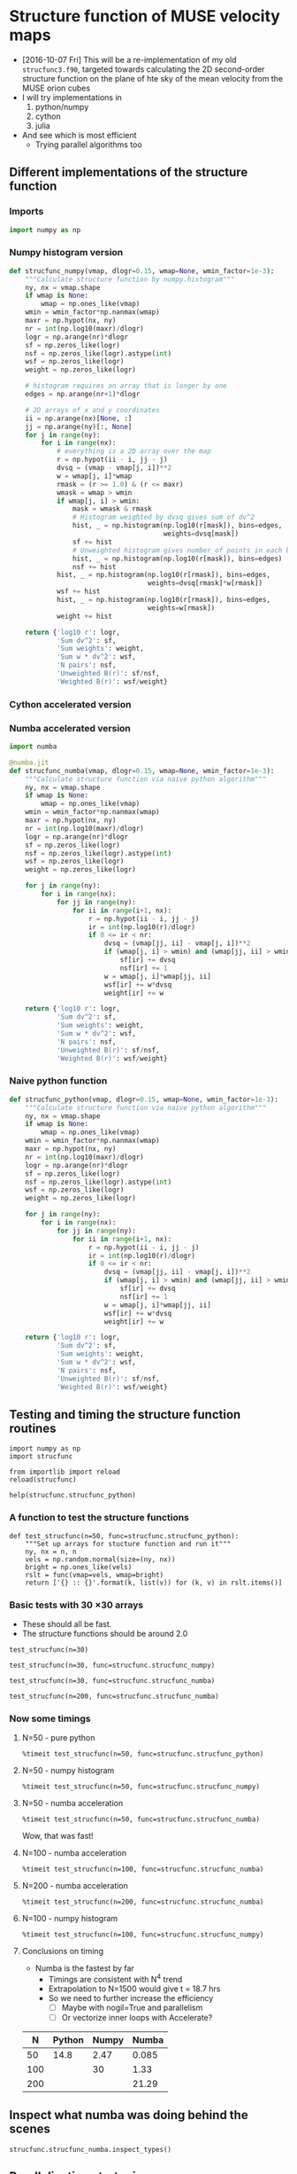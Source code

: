 * Structure function of MUSE velocity maps
+ [2016-10-07 Fri] This will be a re-implementation of my old =strucfunc3.f90=, targeted towards calculating the 2D second-order structure function on the plane of hte sky of the mean velocity from the MUSE orion cubes
+ I will try implementations in
  1. python/numpy
  2. cython
  3. julia
+ And see which is most efficient
  + Trying parallel algorithms too

** Different implementations of the structure function
:PROPERTIES:
:header-args: :tangle strucfunc.py
:END:

*** Imports 
#+BEGIN_SRC python
  import numpy as np
#+END_SRC


*** Numpy histogram version
#+BEGIN_SRC python
  def strucfunc_numpy(vmap, dlogr=0.15, wmap=None, wmin_factor=1e-3):
      """Calculate structure function by numpy.histogram"""
      ny, nx = vmap.shape
      if wmap is None:
          wmap = np.ones_like(vmap)
      wmin = wmin_factor*np.nanmax(wmap)
      maxr = np.hypot(nx, ny)
      nr = int(np.log10(maxr)/dlogr)
      logr = np.arange(nr)*dlogr
      sf = np.zeros_like(logr)
      nsf = np.zeros_like(logr).astype(int)
      wsf = np.zeros_like(logr)
      weight = np.zeros_like(logr)

      # histogram requires an array that is longer by one
      edges = np.arange(nr+1)*dlogr

      # 2D arrays of x and y coordinates
      ii = np.arange(nx)[None, :]
      jj = np.arange(ny)[:, None]
      for j in range(ny):
          for i in range(nx):
              # everything is a 2D array over the map
              r = np.hypot(ii - i, jj - j)
              dvsq = (vmap - vmap[j, i])**2
              w = wmap[j, i]*wmap
              rmask = (r >= 1.0) & (r <= maxr)
              wmask = wmap > wmin
              if wmap[j, i] > wmin:
                  mask = wmask & rmask
                  # Histogram weighted by dvsq gives sum of dv^2
                  hist, _ = np.histogram(np.log10(r[mask]), bins=edges,
                                         weights=dvsq[mask])
                  sf += hist
                  # Unweighted histogram gives number of points in each bin
                  hist, _ = np.histogram(np.log10(r[mask]), bins=edges)
                  nsf += hist
              hist, _ = np.histogram(np.log10(r[rmask]), bins=edges,
                                     weights=dvsq[rmask]*w[rmask])
              wsf += hist
              hist, _ = np.histogram(np.log10(r[rmask]), bins=edges,
                                     weights=w[rmask])
              weight += hist
                  
      return {'log10 r': logr,
              'Sum dv^2': sf,
              'Sum weights': weight,
              'Sum w * dv^2': wsf,
              'N pairs': nsf,
              'Unweighted B(r)': sf/nsf,
              'Weighted B(r)': wsf/weight}
#+END_SRC
*** Cython accelerated version

*** Numba accelerated version
#+BEGIN_SRC python
  import numba

  @numba.jit
  def strucfunc_numba(vmap, dlogr=0.15, wmap=None, wmin_factor=1e-3):
      """Calculate structure function via naive python algorithm"""
      ny, nx = vmap.shape
      if wmap is None:
          wmap = np.ones_like(vmap)
      wmin = wmin_factor*np.nanmax(wmap)
      maxr = np.hypot(nx, ny)
      nr = int(np.log10(maxr)/dlogr)
      logr = np.arange(nr)*dlogr
      sf = np.zeros_like(logr)
      nsf = np.zeros_like(logr).astype(int)
      wsf = np.zeros_like(logr)
      weight = np.zeros_like(logr)

      for j in range(ny):
          for i in range(nx):
              for jj in range(ny):
                  for ii in range(i+1, nx):
                      r = np.hypot(ii - i, jj - j)
                      ir = int(np.log10(r)/dlogr)
                      if 0 <= ir < nr:
                          dvsq = (vmap[jj, ii] - vmap[j, i])**2
                          if (wmap[j, i] > wmin) and (wmap[jj, ii] > wmin):
                              sf[ir] += dvsq
                              nsf[ir] += 1
                          w = wmap[j, i]*wmap[jj, ii]
                          wsf[ir] += w*dvsq
                          weight[ir] += w
                  
      return {'log10 r': logr,
              'Sum dv^2': sf,
              'Sum weights': weight,
              'Sum w * dv^2': wsf,
              'N pairs': nsf,
              'Unweighted B(r)': sf/nsf,
              'Weighted B(r)': wsf/weight}

#+END_SRC
*** Naive python function

#+BEGIN_SRC python
  def strucfunc_python(vmap, dlogr=0.15, wmap=None, wmin_factor=1e-3):
      """Calculate structure function via naive python algorithm"""
      ny, nx = vmap.shape
      if wmap is None:
          wmap = np.ones_like(vmap)
      wmin = wmin_factor*np.nanmax(wmap)
      maxr = np.hypot(nx, ny)
      nr = int(np.log10(maxr)/dlogr)
      logr = np.arange(nr)*dlogr
      sf = np.zeros_like(logr)
      nsf = np.zeros_like(logr).astype(int)
      wsf = np.zeros_like(logr)
      weight = np.zeros_like(logr)

      for j in range(ny):
          for i in range(nx):
              for jj in range(ny):
                  for ii in range(i+1, nx):
                      r = np.hypot(ii - i, jj - j)
                      ir = int(np.log10(r)/dlogr)
                      if 0 <= ir < nr:
                          dvsq = (vmap[jj, ii] - vmap[j, i])**2
                          if (wmap[j, i] > wmin) and (wmap[jj, ii] > wmin):
                              sf[ir] += dvsq
                              nsf[ir] += 1
                          w = wmap[j, i]*wmap[jj, ii]
                          wsf[ir] += w*dvsq
                          weight[ir] += w
                  
      return {'log10 r': logr,
              'Sum dv^2': sf,
              'Sum weights': weight,
              'Sum w * dv^2': wsf,
              'N pairs': nsf,
              'Unweighted B(r)': sf/nsf,
              'Weighted B(r)': wsf/weight}
#+END_SRC


** Testing and timing the structure function routines
:PROPERTIES:
:header-args:ipython: :session ipysf :exports both 
:END:

#+BEGIN_SRC ipython
  import numpy as np
  import strucfunc
#+END_SRC

#+BEGIN_SRC ipython
from importlib import reload
reload(strucfunc)
#+END_SRC

#+RESULTS:
: <module 'strucfunc' from '/Users/will/Dropbox/muse-strucfunc/strucfunc.py'>

#+BEGIN_SRC ipython :results output
help(strucfunc.strucfunc_python)
#+END_SRC
#+RESULTS:
: Help on function strucfunc_python in module strucfunc:
: 
: strucfunc_python(vmap, dlogr=0.15, wmap=None, wmin_factor=0.001)
:     Calculate structure function via naive python algorithm
: 


*** A function to test the structure functions
#+BEGIN_SRC ipython :results silent
  def test_strucfunc(n=50, func=strucfunc.strucfunc_python):
      """Set up arrays for stucture function and run it"""
      ny, nx = n, n
      vels = np.random.normal(size=(ny, nx))
      bright = np.ones_like(vels)
      rslt = func(vmap=vels, wmap=bright)
      return ['{} :: {}'.format(k, list(v)) for (k, v) in rslt.items()]
#+END_SRC


*** Basic tests with 30 \times 30 arrays
+ These should all be fast.
+ The structure functions should be around 2.0

#+BEGIN_SRC ipython :results list
  test_strucfunc(n=30)
#+END_SRC

#+RESULTS:
- Sum weights :: [870.0, 1682.0, 4088.0, 8534.0, 17424.0, 30000.0, 56074.0, 83308.0, 108730.0, 75258.0]
- N pairs :: [870, 1682, 4088, 8534, 17424, 30000, 56074, 83308, 108730, 75258]
- Sum dv^2 :: [1828.5095097223916, 3559.2531802986391, 8389.3460201967555, 17722.109085489486, 35525.990157321634, 62511.829321928126, 116247.03538733888, 169955.0423441093, 220938.51712430117, 144693.77489312604]
- log10 r :: [0.0, 0.14999999999999999, 0.29999999999999999, 0.44999999999999996, 0.59999999999999998, 0.75, 0.89999999999999991, 1.05, 1.2, 1.3499999999999999]
- Weighted B(r) :: [2.1017350686464273, 2.1160839359682755, 2.0521883611048817, 2.0766474203760823, 2.0389112808380183, 2.0837276440642709, 2.0731004634472106, 2.0400806926598802, 2.0319922479932049, 1.9226364624774248]
- Sum w * dv^2 :: [1828.5095097223916, 3559.2531802986391, 8389.3460201967555, 17722.109085489486, 35525.990157321634, 62511.829321928126, 116247.03538733888, 169955.0423441093, 220938.51712430117, 144693.77489312604]
- Unweighted B(r) :: [2.1017350686464273, 2.1160839359682755, 2.0521883611048817, 2.0766474203760823, 2.0389112808380183, 2.0837276440642709, 2.0731004634472106, 2.0400806926598802, 2.0319922479932049, 1.9226364624774248]


#+BEGIN_SRC ipython :results list
  test_strucfunc(n=30, func=strucfunc.strucfunc_numpy)
#+END_SRC

#+RESULTS:
- Sum weights :: [3480.0, 3364.0, 9856.0, 18688.0, 37908.0, 62820.0, 117068.0, 170576.0, 222080.0, 152580.0]
- N pairs :: [3480, 3364, 9856, 18688, 37908, 62820, 117068, 170576, 222080, 152580]
- Sum dv^2 :: [6522.972382698279, 6332.2367994391516, 18359.872797709158, 35178.274026194413, 70879.648445700484, 119403.97768124907, 223427.11999463933, 329088.41820076539, 413789.71299227088, 280830.15073134273]
- log10 r :: [0.0, 0.14999999999999999, 0.29999999999999999, 0.44999999999999996, 0.59999999999999998, 0.75, 0.89999999999999991, 1.05, 1.2, 1.3499999999999999]
- Weighted B(r) :: [1.8744173513500801, 1.8823533886561092, 1.8628117692480883, 1.8823990810249578, 1.8697807440566763, 1.9007318955945411, 1.9085242764430872, 1.9292773790027049, 1.8632461860242746, 1.8405436540263647]
- Sum w * dv^2 :: [6522.972382698279, 6332.2367994391516, 18359.872797709158, 35178.274026194413, 70879.648445700484, 119403.97768124907, 223427.11999463933, 329088.41820076539, 413789.71299227088, 280830.15073134273]
- Unweighted B(r) :: [1.8744173513500801, 1.8823533886561092, 1.8628117692480883, 1.8823990810249578, 1.8697807440566763, 1.9007318955945411, 1.9085242764430872, 1.9292773790027049, 1.8632461860242746, 1.8405436540263647]


#+BEGIN_SRC ipython :results list
  test_strucfunc(n=30, func=strucfunc.strucfunc_numba)
#+END_SRC

#+RESULTS:
- Sum weights :: [870.0, 1682.0, 4088.0, 8534.0, 17424.0, 30000.0, 56074.0, 83308.0, 108730.0, 75258.0]
- N pairs :: [870, 1682, 4088, 8534, 17424, 30000, 56074, 83308, 108730, 75258]
- Sum dv^2 :: [1847.2837863026311, 3364.3268177113955, 8437.1963333771509, 17488.879340525866, 36193.178707878666, 61894.854626897963, 115356.45719696926, 172336.56452902881, 220812.93073102186, 146937.95646397653]
- log10 r :: [0.0, 0.14999999999999999, 0.29999999999999999, 0.44999999999999996, 0.59999999999999998, 0.75, 0.89999999999999991, 1.05, 1.2, 1.3499999999999999]
- Weighted B(r) :: [2.123314696899576, 2.0001943030388798, 2.0638934279298313, 2.0493179447534411, 2.0772026347496939, 2.0631618208965987, 2.0572182686622904, 2.068667649313737, 2.0308372181644612, 1.9524563031701152]
- Sum w * dv^2 :: [1847.2837863026311, 3364.3268177113955, 8437.1963333771509, 17488.879340525866, 36193.178707878666, 61894.854626897963, 115356.45719696926, 172336.56452902881, 220812.93073102186, 146937.95646397653]
- Unweighted B(r) :: [2.123314696899576, 2.0001943030388798, 2.0638934279298313, 2.0493179447534411, 2.0772026347496939, 2.0631618208965987, 2.0572182686622904, 2.068667649313737, 2.0308372181644612, 1.9524563031701152]


#+BEGIN_SRC ipython :results list
  test_strucfunc(n=200, func=strucfunc.strucfunc_numba)
#+END_SRC

#+RESULTS:
- Sum weights :: [39800.0, 79202.0, 197208.0, 430644.0, 931174.0, 1759750.0, 3756974.0, 7014208.0, 13618460.0, 25526822.0, 47669822.0, 84088020.0, 138263880.0, 199521906.0, 210520624.0, 62229760.0]
- N pairs :: [39800, 79202, 197208, 430644, 931174, 1759750, 3756974, 7014208, 13618460, 25526822, 47669822, 84088020, 138263880, 199521906, 210520624, 62229760]
- Sum dv^2 :: [79528.907946145919, 161123.92313008237, 398093.31059542822, 868024.86421163136, 1882366.0656988928, 3556077.5329574114, 7584163.2405801686, 14158891.448045129, 27486743.562336277, 51575146.84693604, 96389502.05759567, 170107571.94206303, 279861760.88147771, 403227000.98669356, 423336073.97693521, 124199338.09902725]
- log10 r :: [0.0, 0.14999999999999999, 0.29999999999999999, 0.44999999999999996, 0.59999999999999998, 0.75, 0.89999999999999991, 1.05, 1.2, 1.3499999999999999, 1.5, 1.6499999999999999, 1.7999999999999998, 1.95, 2.1000000000000001, 2.25]
- Weighted B(r) :: [1.9982137674911036, 2.034341596551632, 2.018646863187235, 2.0156436969088882, 2.021497663915544, 2.0207856416862686, 2.0186893070274556, 2.0186015938000597, 2.0183444796501422, 2.0204296032986808, 2.022023536349594, 2.0229703582277598, 2.0241133178200821, 2.0209660636797122, 2.0109007181022567, 1.9958190116598111]
- Sum w * dv^2 :: [79528.907946145919, 161123.92313008237, 398093.31059542822, 868024.86421163136, 1882366.0656988928, 3556077.5329574114, 7584163.2405801686, 14158891.448045129, 27486743.562336277, 51575146.84693604, 96389502.05759567, 170107571.94206303, 279861760.88147771, 403227000.98669356, 423336073.97693521, 124199338.09902725]
- Unweighted B(r) :: [1.9982137674911036, 2.034341596551632, 2.018646863187235, 2.0156436969088882, 2.021497663915544, 2.0207856416862686, 2.0186893070274556, 2.0186015938000597, 2.0183444796501422, 2.0204296032986808, 2.022023536349594, 2.0229703582277598, 2.0241133178200821, 2.0209660636797122, 2.0109007181022567, 1.9958190116598111]

*** Now some timings

**** N=50 - pure python
#+BEGIN_SRC ipython :results output verbatim
%timeit test_strucfunc(n=50, func=strucfunc.strucfunc_python)
#+END_SRC

#+RESULTS:
: 1 loop, best of 3: 14.8 s per loop

**** N=50 - numpy histogram
#+BEGIN_SRC ipython :results output verbatim
%timeit test_strucfunc(n=50, func=strucfunc.strucfunc_numpy)
#+END_SRC

#+RESULTS:
: 1 loop, best of 3: 2.47 s per loop

**** N=50 - numba acceleration
#+BEGIN_SRC ipython :results output verbatim
%timeit test_strucfunc(n=50, func=strucfunc.strucfunc_numba)
#+END_SRC

#+RESULTS:
: 10 loops, best of 3: 85 ms per loop

Wow, that was fast!


**** N=100 - numba acceleration
#+BEGIN_SRC ipython :results output verbatim
%timeit test_strucfunc(n=100, func=strucfunc.strucfunc_numba)
#+END_SRC

#+RESULTS:
: 1 loop, best of 3: 1.33 s per loop

**** N=200 - numba acceleration
#+BEGIN_SRC ipython :results output verbatim
%timeit test_strucfunc(n=200, func=strucfunc.strucfunc_numba)
#+END_SRC

#+RESULTS:
: 1 loop, best of 3: 21.9 s per loop

**** N=100 - numpy histogram
#+BEGIN_SRC ipython :results output verbatim
%timeit test_strucfunc(n=100, func=strucfunc.strucfunc_numpy)
#+END_SRC

#+RESULTS:
: 1 loop, best of 3: 30 s per loop

**** Conclusions on timing
+ Numba is the fastest by far
  + Timings are consistent with N^4 trend
  + Extrapolation to N=1500 would give t = 18.7 hrs
  + So we need to further increase the efficiency
    + [ ] Maybe with nogil=True and parallelism
    + [ ] Or vectorize inner loops with Accelerate?

|   N | Python | Numpy | Numba |
|-----+--------+-------+-------|
|  50 |   14.8 |  2.47 | 0.085 |
| 100 |        |    30 |  1.33 |
| 200 |        |       | 21.29 |

** Inspect what numba was doing behind the scenes
#+BEGIN_SRC ipython :results output verbatim
strucfunc.strucfunc_numba.inspect_types()
#+END_SRC

#+RESULTS:
#+begin_example
strucfunc_numba (array(float64, 2d, C), omitted(default=0.15), array(float64, 2d, C), omitted(default=0.001))
--------------------------------------------------------------------------------
# File: /Users/will/Dropbox/muse-strucfunc/strucfunc.py
# --- LINE 57 --- 

@numba.jit

# --- LINE 58 --- 

def strucfunc_numba(vmap, dlogr=0.15, wmap=None, wmin_factor=1e-3):

    # --- LINE 59 --- 

    """Calculate structure function via naive python algorithm"""

    # --- LINE 60 --- 
    # label 0
    #   vmap = arg(0, name=vmap)  :: pyobject
    #   dlogr = arg(1, name=dlogr)  :: pyobject
    #   wmap = arg(2, name=wmap)  :: pyobject
    #   wmin_factor = arg(3, name=wmin_factor)  :: pyobject
    #   $0.2 = getattr(attr=shape, value=vmap)  :: pyobject
    #   $0.5 = exhaust_iter(count=2, value=$0.2)  :: pyobject
    #   del $0.2
    #   $0.3 = static_getitem(index_var=None, index=0, value=$0.5)  :: pyobject
    #   $0.4 = static_getitem(index_var=None, index=1, value=$0.5)  :: pyobject
    #   del $0.5
    #   ny = $0.3  :: pyobject
    #   del $0.3
    #   nx = $0.4  :: pyobject
    #   del $0.4
    #   del $const0.7

    ny, nx = vmap.shape

    # --- LINE 61 --- 
    #   $const0.7 = const(NoneType, None)  :: pyobject
    #   $0.8 = wmap is $const0.7  :: pyobject
    #   branch $0.8, 27, 42

    if wmap is None:

        # --- LINE 62 --- 
        # label 27
        #   del $0.8
        #   $27.1 = global(np: <module 'numpy' from '/Users/will/anaconda/lib/python3.5/site-packages/numpy/__init__.py'>)  :: pyobject
        #   $27.2 = getattr(attr=ones_like, value=$27.1)  :: pyobject
        #   del $27.1
        #   $27.4 = call $27.2(vmap)  :: pyobject
        #   del $27.2
        #   wmap = $27.4  :: pyobject
        #   del $27.4

        wmap = np.ones_like(vmap)

    # --- LINE 63 --- 
    #   jump 42
    # label 42
    #   del $0.8
    #   $42.2 = global(np: <module 'numpy' from '/Users/will/anaconda/lib/python3.5/site-packages/numpy/__init__.py'>)  :: pyobject
    #   $42.3 = getattr(attr=nanmax, value=$42.2)  :: pyobject
    #   del $42.2
    #   $42.5 = call $42.3(wmap)  :: pyobject
    #   del $42.3
    #   $42.6 = wmin_factor * $42.5  :: pyobject
    #   del wmin_factor
    #   del $42.5
    #   wmin = $42.6  :: pyobject
    #   del $42.6
    #   del $42.7
    #   del $42.8
    #   del $42.11
    #   del $42.13
    #   del maxr
    #   del $42.14
    #   del $42.16
    #   del $42.18
    #   del $42.12
    #   del $42.19
    #   del $42.20
    #   del $42.21
    #   del $42.23
    #   del $42.25
    #   del $42.26
    #   del $42.27
    #   del $42.29
    #   del $42.30
    #   del $42.31
    #   del $42.33
    #   del $42.35
    #   del $42.34
    #   del $42.36
    #   del $42.37
    #   del $42.38
    #   del $42.40
    #   del $42.41
    #   del $42.42
    #   del $42.44

    wmin = wmin_factor*np.nanmax(wmap)

    # --- LINE 64 --- 
    #   $42.7 = global(np: <module 'numpy' from '/Users/will/anaconda/lib/python3.5/site-packages/numpy/__init__.py'>)  :: pyobject
    #   $42.8 = getattr(attr=hypot, value=$42.7)  :: pyobject
    #   $42.11 = call $42.8(nx, ny)  :: pyobject
    #   maxr = $42.11  :: pyobject

    maxr = np.hypot(nx, ny)

    # --- LINE 65 --- 
    #   $42.12 = global(int: <class 'int'>)  :: pyobject
    #   $42.13 = global(np: <module 'numpy' from '/Users/will/anaconda/lib/python3.5/site-packages/numpy/__init__.py'>)  :: pyobject
    #   $42.14 = getattr(attr=log10, value=$42.13)  :: pyobject
    #   $42.16 = call $42.14(maxr)  :: pyobject
    #   $42.18 = $42.16 / dlogr  :: pyobject
    #   $42.19 = call $42.12($42.18)  :: pyobject
    #   nr = $42.19  :: pyobject

    nr = int(np.log10(maxr)/dlogr)

    # --- LINE 66 --- 
    #   $42.20 = global(np: <module 'numpy' from '/Users/will/anaconda/lib/python3.5/site-packages/numpy/__init__.py'>)  :: pyobject
    #   $42.21 = getattr(attr=arange, value=$42.20)  :: pyobject
    #   $42.23 = call $42.21(nr)  :: pyobject
    #   $42.25 = $42.23 * dlogr  :: pyobject
    #   logr = $42.25  :: pyobject

    logr = np.arange(nr)*dlogr

    # --- LINE 67 --- 
    #   $42.26 = global(np: <module 'numpy' from '/Users/will/anaconda/lib/python3.5/site-packages/numpy/__init__.py'>)  :: pyobject
    #   $42.27 = getattr(attr=zeros_like, value=$42.26)  :: pyobject
    #   $42.29 = call $42.27(logr)  :: pyobject
    #   sf = $42.29  :: pyobject

    sf = np.zeros_like(logr)

    # --- LINE 68 --- 
    #   $42.30 = global(np: <module 'numpy' from '/Users/will/anaconda/lib/python3.5/site-packages/numpy/__init__.py'>)  :: pyobject
    #   $42.31 = getattr(attr=zeros_like, value=$42.30)  :: pyobject
    #   $42.33 = call $42.31(logr)  :: pyobject
    #   $42.34 = getattr(attr=astype, value=$42.33)  :: pyobject
    #   $42.35 = global(int: <class 'int'>)  :: pyobject
    #   $42.36 = call $42.34($42.35)  :: pyobject
    #   nsf = $42.36  :: pyobject

    nsf = np.zeros_like(logr).astype(int)

    # --- LINE 69 --- 
    #   $42.37 = global(np: <module 'numpy' from '/Users/will/anaconda/lib/python3.5/site-packages/numpy/__init__.py'>)  :: pyobject
    #   $42.38 = getattr(attr=zeros_like, value=$42.37)  :: pyobject
    #   $42.40 = call $42.38(logr)  :: pyobject
    #   wsf = $42.40  :: pyobject

    wsf = np.zeros_like(logr)

    # --- LINE 70 --- 
    #   $42.41 = global(np: <module 'numpy' from '/Users/will/anaconda/lib/python3.5/site-packages/numpy/__init__.py'>)  :: pyobject
    #   $42.42 = getattr(attr=zeros_like, value=$42.41)  :: pyobject
    #   $42.44 = call $42.42(logr)  :: pyobject
    #   weight = $42.44  :: pyobject

    weight = np.zeros_like(logr)

# --- LINE 71 --- 



    # --- LINE 72 --- 
    #   jump 192
    # label 192
    #   jump 195
    # label 195
    #   $233 = const(LiftedLoop, LiftedLoop(<function strucfunc_numba at 0x1053879d8>))  :: XXX Lifted Loop XXX
    #   $234 = call $233(dlogr, logr, nr, nsf, nx, ny, sf, vmap, weight, wmap, wmin, wsf)  :: XXX Lifted Loop XXX
    #   del wmin
    #   del wmap
    #   del vmap
    #   del ny
    #   del nx
    #   del nr
    #   del dlogr
    #   del $233
    #   logr = static_getitem(index_var=None, index=0, value=$234)  :: pyobject
    #   nsf = static_getitem(index_var=None, index=1, value=$234)  :: pyobject
    #   sf = static_getitem(index_var=None, index=2, value=$234)  :: pyobject
    #   weight = static_getitem(index_var=None, index=3, value=$234)  :: pyobject
    #   wsf = static_getitem(index_var=None, index=4, value=$234)  :: pyobject
    #   del $234
    #   jump 538

    for j in range(ny):

        # --- LINE 73 --- 

        for i in range(nx):

            # --- LINE 74 --- 

            for jj in range(ny):

                # --- LINE 75 --- 

                for ii in range(i+1, nx):

                    # --- LINE 76 --- 

                    r = np.hypot(ii - i, jj - j)

                    # --- LINE 77 --- 

                    ir = int(np.log10(r)/dlogr)

                    # --- LINE 78 --- 

                    if 0 <= ir < nr:

                        # --- LINE 79 --- 

                        dvsq = (vmap[jj, ii] - vmap[j, i])**2

                        # --- LINE 80 --- 

                        if (wmap[j, i] > wmin) and (wmap[jj, ii] > wmin):

                            # --- LINE 81 --- 

                            sf[ir] += dvsq

                            # --- LINE 82 --- 

                            nsf[ir] += 1

                        # --- LINE 83 --- 

                        w = wmap[j, i]*wmap[jj, ii]

                        # --- LINE 84 --- 

                        wsf[ir] += w*dvsq

                        # --- LINE 85 --- 

                        weight[ir] += w

# --- LINE 86 --- 



    # --- LINE 87 --- 
    # label 538
    #   $const538.1 = const(str, log10 r)  :: pyobject
    #   del wsf
    #   del weight
    #   del sf
    #   del nsf
    #   del logr
    #   del $const538.9
    #   del $const538.7
    #   del $const538.5
    #   del $const538.3
    #   del $const538.15
    #   del $const538.11
    #   del $const538.1
    #   del $538.18
    #   del $538.14
    #   del $538.19

    return {'log10 r': logr,

            # --- LINE 88 --- 
            #   $const538.3 = const(str, Sum dv^2)  :: pyobject

            'Sum dv^2': sf,

            # --- LINE 89 --- 
            #   $const538.5 = const(str, Sum weights)  :: pyobject

            'Sum weights': weight,

            # --- LINE 90 --- 
            #   $const538.7 = const(str, Sum w * dv^2)  :: pyobject

            'Sum w * dv^2': wsf,

            # --- LINE 91 --- 
            #   $const538.9 = const(str, N pairs)  :: pyobject

            'N pairs': nsf,

            # --- LINE 92 --- 
            #   $const538.11 = const(str, Unweighted B(r))  :: pyobject
            #   $538.14 = sf / nsf  :: pyobject

            'Unweighted B(r)': sf/nsf,

            # --- LINE 93 --- 
            #   $const538.15 = const(str, Weighted B(r))  :: pyobject
            #   $538.18 = wsf / weight  :: pyobject
            #   $538.19 = build_map(size=7, items=[(Var($const538.1, /Users/will/Dropbox/muse-strucfunc/strucfunc.py (87)), Var(logr, /Users/will/Dropbox/muse-strucfunc/strucfunc.py (66))), (Var($const538.3, /Users/will/Dropbox/muse-strucfunc/strucfunc.py (88)), Var(sf, /Users/will/Dropbox/muse-strucfunc/strucfunc.py (67))), (Var($const538.5, /Users/will/Dropbox/muse-strucfunc/strucfunc.py (89)), Var(weight, /Users/will/Dropbox/muse-strucfunc/strucfunc.py (70))), (Var($const538.7, /Users/will/Dropbox/muse-strucfunc/strucfunc.py (90)), Var(wsf, /Users/will/Dropbox/muse-strucfunc/strucfunc.py (69))), (Var($const538.9, /Users/will/Dropbox/muse-strucfunc/strucfunc.py (91)), Var(nsf, /Users/will/Dropbox/muse-strucfunc/strucfunc.py (68))), (Var($const538.11, /Users/will/Dropbox/muse-strucfunc/strucfunc.py (92)), Var($538.14, /Users/will/Dropbox/muse-strucfunc/strucfunc.py (92))), (Var($const538.15, /Users/will/Dropbox/muse-strucfunc/strucfunc.py (93)), Var($538.18, /Users/will/Dropbox/muse-strucfunc/strucfunc.py (93)))])  :: pyobject
            #   $538.20 = cast(value=$538.19)  :: pyobject
            #   return $538.20

            'Weighted B(r)': wsf/weight}

# The function contains lifted loops
# Loop at line 72
# Has 1 overloads
# File: /Users/will/Dropbox/muse-strucfunc/strucfunc.py
# --- LINE 57 --- 

@numba.jit

# --- LINE 58 --- 

def strucfunc_numba(vmap, dlogr=0.15, wmap=None, wmin_factor=1e-3):

    # --- LINE 59 --- 

    """Calculate structure function via naive python algorithm"""

    # --- LINE 60 --- 

    ny, nx = vmap.shape

    # --- LINE 61 --- 

    if wmap is None:

        # --- LINE 62 --- 

        wmap = np.ones_like(vmap)

    # --- LINE 63 --- 

    wmin = wmin_factor*np.nanmax(wmap)

    # --- LINE 64 --- 

    maxr = np.hypot(nx, ny)

    # --- LINE 65 --- 

    nr = int(np.log10(maxr)/dlogr)

    # --- LINE 66 --- 

    logr = np.arange(nr)*dlogr

    # --- LINE 67 --- 

    sf = np.zeros_like(logr)

    # --- LINE 68 --- 

    nsf = np.zeros_like(logr).astype(int)

    # --- LINE 69 --- 

    wsf = np.zeros_like(logr)

    # --- LINE 70 --- 

    weight = np.zeros_like(logr)

# --- LINE 71 --- 



    # --- LINE 72 --- 
    # label 194
    #   dlogr = arg(0, name=dlogr)  :: float64
    #   logr = arg(1, name=logr)  :: array(float64, 1d, C)
    #   nr = arg(2, name=nr)  :: int64
    #   nsf = arg(3, name=nsf)  :: array(int64, 1d, C)
    #   nx = arg(4, name=nx)  :: int64
    #   ny = arg(5, name=ny)  :: int64
    #   sf = arg(6, name=sf)  :: array(float64, 1d, C)
    #   vmap = arg(7, name=vmap)  :: array(float64, 2d, C)
    #   weight = arg(8, name=weight)  :: array(float64, 1d, C)
    #   wmap = arg(9, name=wmap)  :: array(float64, 2d, C)
    #   wmin = arg(10, name=wmin)  :: float64
    #   wsf = arg(11, name=wsf)  :: array(float64, 1d, C)
    #   jump 195
    # label 195
    #   $195.1 = global(range: <class 'range'>)  :: Function(<class 'range'>)
    #   $195.3 = call $195.1(ny)  :: (int64,) -> range_state_int64
    #   del $195.1
    #   $195.4 = getiter(value=$195.3)  :: range_iter_int64
    #   del $195.3
    #   $phi205.1 = $195.4  :: range_iter_int64
    #   del $195.4
    #   jump 205
    # label 205
    #   $205.2 = iternext(value=$phi205.1)  :: pair<int64, bool>
    #   $205.3 = pair_first(value=$205.2)  :: int64
    #   $205.4 = pair_second(value=$205.2)  :: bool
    #   del $205.2
    #   $phi208.1 = $205.3  :: int64
    #   del $205.3
    #   branch $205.4, 208, 537
    # label 208
    #   del $205.4
    #   j = $phi208.1  :: int64
    #   del $phi208.1
    # label 538
    #   $232 = build_tuple(items=[Var(logr, /Users/will/Dropbox/muse-strucfunc/strucfunc.py (66)), Var(nsf, /Users/will/Dropbox/muse-strucfunc/strucfunc.py (68)), Var(sf, /Users/will/Dropbox/muse-strucfunc/strucfunc.py (67)), Var(weight, /Users/will/Dropbox/muse-strucfunc/strucfunc.py (70)), Var(wsf, /Users/will/Dropbox/muse-strucfunc/strucfunc.py (69))])  :: (array(float64, 1d, C), array(int64, 1d, C), array(float64, 1d, C), array(float64, 1d, C), array(float64, 1d, C))
    #   del wsf
    #   del weight
    #   del sf
    #   del nsf
    #   del logr
    #   return $232

    for j in range(ny):

        # --- LINE 73 --- 
        #   jump 211
        # label 211
        #   jump 214
        # label 214
        #   $214.1 = global(range: <class 'range'>)  :: Function(<class 'range'>)
        #   $214.3 = call $214.1(nx)  :: (int64,) -> range_state_int64
        #   del $214.1
        #   $214.4 = getiter(value=$214.3)  :: range_iter_int64
        #   del $214.3
        #   $phi224.1 = $214.4  :: range_iter_int64
        #   del $214.4
        #   jump 224
        # label 224
        #   $224.2 = iternext(value=$phi224.1)  :: pair<int64, bool>
        #   $224.3 = pair_first(value=$224.2)  :: int64
        #   $224.4 = pair_second(value=$224.2)  :: bool
        #   del $224.2
        #   $phi227.1 = $224.3  :: int64
        #   del $224.3
        #   branch $224.4, 227, 533
        # label 227
        #   del $224.4
        #   i = $phi227.1  :: int64
        #   del $phi227.1

        for i in range(nx):

            # --- LINE 74 --- 
            #   jump 230
            # label 230
            #   jump 233
            # label 233
            #   $233.1 = global(range: <class 'range'>)  :: Function(<class 'range'>)
            #   $233.3 = call $233.1(ny)  :: (int64,) -> range_state_int64
            #   del $233.1
            #   $233.4 = getiter(value=$233.3)  :: range_iter_int64
            #   del $233.3
            #   $phi243.1 = $233.4  :: range_iter_int64
            #   del $233.4
            #   jump 243
            # label 243
            #   $243.2 = iternext(value=$phi243.1)  :: pair<int64, bool>
            #   $243.3 = pair_first(value=$243.2)  :: int64
            #   $243.4 = pair_second(value=$243.2)  :: bool
            #   del $243.2
            #   $phi246.1 = $243.3  :: int64
            #   del $243.3
            #   branch $243.4, 246, 529
            # label 246
            #   del $243.4
            #   jj = $phi246.1  :: int64
            #   del $phi246.1

            for jj in range(ny):

                # --- LINE 75 --- 
                #   jump 249
                # label 249
                #   jump 252
                # label 252
                #   $252.1 = global(range: <class 'range'>)  :: Function(<class 'range'>)
                #   $const252.3 = const(int, 1)  :: int64
                #   $252.4 = i + $const252.3  :: int64
                #   del $const252.3
                #   $252.6 = call $252.1($252.4, nx)  :: (int64, int64) -> range_state_int64
                #   del $252.4
                #   del $252.1
                #   $252.7 = getiter(value=$252.6)  :: range_iter_int64
                #   del $252.6
                #   $phi269.1 = $252.7  :: range_iter_int64
                #   del $252.7
                #   jump 269
                # label 269
                #   del ir
                #   del ii
                #   del $phi351.1
                #   $269.2 = iternext(value=$phi269.1)  :: pair<int64, bool>
                #   $269.3 = pair_first(value=$269.2)  :: int64
                #   $269.4 = pair_second(value=$269.2)  :: bool
                #   del $269.2
                #   $phi272.1 = $269.3  :: int64
                #   del $269.3
                #   branch $269.4, 272, 525
                # label 272
                #   del $269.4
                #   ii = $phi272.1  :: int64
                #   del $phi272.1
                #   del $272.2
                #   del $272.9
                #   del $272.6
                #   del $272.3
                #   del $272.10
                #   del $272.12
                #   del r
                #   del $272.13
                #   del $272.15
                #   del $272.17
                #   del $272.11
                #   del $272.18
                #   del $const272.19
                #   del $phi349.2

                for ii in range(i+1, nx):

                    # --- LINE 76 --- 
                    #   $272.2 = global(np: <module 'numpy' from '/Users/will/anaconda/lib/python3.5/site-packages/numpy/__init__.py'>)  :: Module(<module 'numpy' from '/Users/will/anaconda/lib/python3.5/site-packages/numpy/__init__.py'>)
                    #   $272.3 = getattr(attr=hypot, value=$272.2)  :: Function(<ufunc 'hypot'>)
                    #   $272.6 = ii - i  :: int64
                    #   $272.9 = jj - j  :: int64
                    #   $272.10 = call $272.3($272.6, $272.9)  :: (int64, int64) -> float64
                    #   r = $272.10  :: float64

                    r = np.hypot(ii - i, jj - j)

                    # --- LINE 77 --- 
                    #   $272.11 = global(int: <class 'int'>)  :: Function(<class 'int'>)
                    #   $272.12 = global(np: <module 'numpy' from '/Users/will/anaconda/lib/python3.5/site-packages/numpy/__init__.py'>)  :: Module(<module 'numpy' from '/Users/will/anaconda/lib/python3.5/site-packages/numpy/__init__.py'>)
                    #   $272.13 = getattr(attr=log10, value=$272.12)  :: Function(<ufunc 'log10'>)
                    #   $272.15 = call $272.13(r)  :: (float64,) -> float64
                    #   $272.17 = $272.15 / dlogr  :: float64
                    #   $272.18 = call $272.11($272.17)  :: (float64,) -> int64
                    #   ir = $272.18  :: int64

                    ir = int(np.log10(r)/dlogr)

                    # --- LINE 78 --- 
                    #   $const272.19 = const(int, 0)  :: int64
                    #   $272.22 = $const272.19 <= ir  :: bool
                    #   $phi349.2 = ir  :: int64
                    #   $phi349.1 = $272.22  :: bool
                    #   $phi340.2 = ir  :: int64
                    #   branch $272.22, 340, 349
                    # label 340
                    #   del $phi349.1
                    #   del $272.22
                    #   $340.3 = $phi340.2 < nr  :: bool
                    #   del $phi340.2
                    #   $phi351.1 = $340.3  :: bool
                    #   del $340.3
                    #   jump 351
                    # label 349
                    #   del $phi340.2
                    #   del $272.22
                    #   $phi351.1 = $phi349.1  :: bool
                    #   del $phi349.1
                    #   jump 351
                    # label 351
                    #   branch $phi351.1, 354, 269

                    if 0 <= ir < nr:

                        # --- LINE 79 --- 
                        # label 354
                        #   del $phi351.1
                        #   $354.4 = build_tuple(items=[Var(jj, /Users/will/Dropbox/muse-strucfunc/strucfunc.py (74)), Var(ii, /Users/will/Dropbox/muse-strucfunc/strucfunc.py (75))])  :: (int64 x 2)
                        #   $354.5 = getitem(index=$354.4, value=vmap)  :: float64
                        #   del $354.4
                        #   $354.9 = build_tuple(items=[Var(j, /Users/will/Dropbox/muse-strucfunc/strucfunc.py (72)), Var(i, /Users/will/Dropbox/muse-strucfunc/strucfunc.py (73))])  :: (int64 x 2)
                        #   $354.10 = getitem(index=$354.9, value=vmap)  :: float64
                        #   del $354.9
                        #   $354.11 = $354.5 - $354.10  :: float64
                        #   del $354.5
                        #   del $354.10
                        #   $const354.12 = const(int, 2)  :: int64
                        #   $354.13 = $354.11 ** $const354.12  :: float64
                        #   del $const354.12
                        #   del $354.11
                        #   dvsq = $354.13  :: float64
                        #   del $354.13
                        #   del $354.17
                        #   del $354.18

                        dvsq = (vmap[jj, ii] - vmap[j, i])**2

                        # --- LINE 80 --- 
                        #   $354.17 = build_tuple(items=[Var(j, /Users/will/Dropbox/muse-strucfunc/strucfunc.py (72)), Var(i, /Users/will/Dropbox/muse-strucfunc/strucfunc.py (73))])  :: (int64 x 2)
                        #   $354.18 = getitem(index=$354.17, value=wmap)  :: float64
                        #   $354.20 = $354.18 > wmin  :: bool
                        #   branch $354.20, 410, 460
                        # label 410
                        #   del $354.20
                        #   $410.4 = build_tuple(items=[Var(jj, /Users/will/Dropbox/muse-strucfunc/strucfunc.py (74)), Var(ii, /Users/will/Dropbox/muse-strucfunc/strucfunc.py (75))])  :: (int64 x 2)
                        #   $410.5 = getitem(index=$410.4, value=wmap)  :: float64
                        #   del $410.4
                        #   $410.7 = $410.5 > wmin  :: bool
                        #   del $410.5
                        #   branch $410.7, 432, 460

                        if (wmap[j, i] > wmin) and (wmap[jj, ii] > wmin):

                            # --- LINE 81 --- 
                            # label 432
                            #   del $410.7
                            #   $432.5 = getitem(index=ir, value=sf)  :: float64
                            #   $432.7 = inplace_binop(fn=+=, static_lhs=<object object at 0x10072e2e0>, immutable_fn=+, static_rhs=<object object at 0x10072e2e0>, lhs=$432.5, rhs=dvsq)  :: float64
                            #   del $432.5
                            #   sf[ir] = $432.7  :: (array(float64, 1d, C), int64, float64) -> none
                            #   del $432.7
                            #   del $const432.13
                            #   del $432.12
                            #   del $432.14

                            sf[ir] += dvsq

                            # --- LINE 82 --- 
                            #   $432.12 = getitem(index=ir, value=nsf)  :: int64
                            #   $const432.13 = const(int, 1)  :: int64
                            #   $432.14 = inplace_binop(fn=+=, static_lhs=<object object at 0x10072e2e0>, immutable_fn=+, static_rhs=<object object at 0x10072e2e0>, lhs=$432.12, rhs=$const432.13)  :: int64
                            #   nsf[ir] = $432.14  :: (array(int64, 1d, C), int64, int64) -> none

                            nsf[ir] += 1

                        # --- LINE 83 --- 
                        #   jump 460
                        # label 460
                        #   del $410.7
                        #   del $354.20
                        #   $460.4 = build_tuple(items=[Var(j, /Users/will/Dropbox/muse-strucfunc/strucfunc.py (72)), Var(i, /Users/will/Dropbox/muse-strucfunc/strucfunc.py (73))])  :: (int64 x 2)
                        #   $460.5 = getitem(index=$460.4, value=wmap)  :: float64
                        #   del $460.4
                        #   $460.9 = build_tuple(items=[Var(jj, /Users/will/Dropbox/muse-strucfunc/strucfunc.py (74)), Var(ii, /Users/will/Dropbox/muse-strucfunc/strucfunc.py (75))])  :: (int64 x 2)
                        #   del ii
                        #   $460.10 = getitem(index=$460.9, value=wmap)  :: float64
                        #   del $460.9
                        #   $460.11 = $460.5 * $460.10  :: float64
                        #   del $460.5
                        #   del $460.10
                        #   w = $460.11  :: float64
                        #   del $460.11
                        #   del dvsq
                        #   del $460.19
                        #   del $460.16
                        #   del $460.20
                        #   del w
                        #   del $460.25
                        #   del ir
                        #   del $460.27

                        w = wmap[j, i]*wmap[jj, ii]

                        # --- LINE 84 --- 
                        #   $460.16 = getitem(index=ir, value=wsf)  :: float64
                        #   $460.19 = w * dvsq  :: float64
                        #   $460.20 = inplace_binop(fn=+=, static_lhs=<object object at 0x10072e2e0>, immutable_fn=+, static_rhs=<object object at 0x10072e2e0>, lhs=$460.16, rhs=$460.19)  :: float64
                        #   wsf[ir] = $460.20  :: (array(float64, 1d, C), int64, float64) -> none

                        wsf[ir] += w*dvsq

                        # --- LINE 85 --- 
                        #   $460.25 = getitem(index=ir, value=weight)  :: float64
                        #   $460.27 = inplace_binop(fn=+=, static_lhs=<object object at 0x10072e2e0>, immutable_fn=+, static_rhs=<object object at 0x10072e2e0>, lhs=$460.25, rhs=w)  :: float64
                        #   weight[ir] = $460.27  :: (array(float64, 1d, C), int64, float64) -> none
                        #   jump 269
                        # label 525
                        #   del jj
                        #   del $phi272.1
                        #   del $phi269.1
                        #   del $269.4
                        #   jump 526
                        # label 526
                        #   jump 243
                        # label 529
                        #   del i
                        #   del $phi246.1
                        #   del $phi243.1
                        #   del $243.4
                        #   jump 530
                        # label 530
                        #   jump 224
                        # label 533
                        #   del j
                        #   del $phi227.1
                        #   del $phi224.1
                        #   del $224.4
                        #   jump 534
                        # label 534
                        #   jump 205
                        # label 537
                        #   del wmin
                        #   del wmap
                        #   del vmap
                        #   del ny
                        #   del nx
                        #   del nr
                        #   del dlogr
                        #   del $phi208.1
                        #   del $phi205.1
                        #   del $205.4

                        weight[ir] += w

# --- LINE 86 --- 



    # --- LINE 87 --- 
    #   jump 538

    return {'log10 r': logr,

            # --- LINE 88 --- 

            'Sum dv^2': sf,

            # --- LINE 89 --- 

            'Sum weights': weight,

            # --- LINE 90 --- 

            'Sum w * dv^2': wsf,

            # --- LINE 91 --- 

            'N pairs': nsf,

            # --- LINE 92 --- 

            'Unweighted B(r)': sf/nsf,

            # --- LINE 93 --- 

            'Weighted B(r)': wsf/weight}



================================================================================
#+end_example


** Parallelization strategies
+ The easiest way would seem to be just using threads with GIL released
+ In the numba docs example this is done with =threading.Thread=
+ But it might be better to use =concurrent.futures=
  + [ ] First task is to re-write =make_multithread= to use the =concurrent.futures= API
  + [ ] Second task will be to adapt this for my own strucfunc function


* Multi-threading example from numba docs
#+header: :tangle mt-numba-example.py :eval no :shebang "#!/usr/bin/env python"
#+BEGIN_SRC python
    from __future__ import print_function, division, absolute_import
    import sys
    import math
    import threading
    from concurrent import futures
    from timeit import repeat

    import numpy as np
    from numba import jit

    nthreads = 4
    try:
        size = float(sys.argv[1])
    except IndexError:
        size = 1e6

    def func_np(a, b):
        """
        Control function using Numpy.
        """
        return np.exp(2.1 * a + 3.2 * b)

    @jit('void(double[:], double[:], double[:])', nopython=True, nogil=True)
    def inner_func_nb(result, a, b):
        """
        Function under test.
        """
        for i in range(len(result)):
            result[i] = math.exp(2.1 * a[i] + 3.2 * b[i])

    def timefunc(correct, s, func, *args, **kwargs):
        """
        Benchmark *func* and print out its runtime.
        """
        print(s.ljust(20), end=" ")
        # Make sure the function is compiled before we start the benchmark
        res = func(*args, **kwargs)
        if correct is not None:
            assert np.allclose(res, correct), (res, correct)
        # time it
        print('{:>5.0f} ms'.format(min(repeat(lambda: func(*args, **kwargs),
                                              number=5, repeat=2)) * 1000))
        return res

    def make_singlethread(inner_func):
        """
        Run the given function inside a single thread.
        """
        def func(*args):
            length = len(args[0])
            result = np.empty(length, dtype=np.float64)
            inner_func(result, *args)
            return result
        return func


    def make_multithread_future(inner_func, numthreads):
        """
        Run the given function inside *numthreads* threads, splitting its
        arguments into equal-sized chunks. Implemented using futures

        WJH 10 Oct 2016
        """
        def func_mt(*args):
            length = len(args[0])
            result = np.empty(length, dtype=np.float64)
            args = (result,) + args
            chunklen = (length + numthreads - 1) // numthreads
            # Create argument tuples for each input chunk
            chunks = [[arg[i * chunklen:(i + 1) * chunklen] for arg in args]
                      for i in range(numthreads)]
            # Spawn one thread per chunk
            with futures.ThreadPoolExecutor(max_workers=numthreads) as ex:
                for chunk in chunks:
                    ex.submit(inner_func, *chunk)
            return result
        return func_mt


    def make_multithread(inner_func, numthreads):
        """
        Run the given function inside *numthreads* threads, splitting its
        arguments into equal-sized chunks.
        """
        def func_mt(*args):
            length = len(args[0])
            result = np.empty(length, dtype=np.float64)
            args = (result,) + args
            chunklen = (length + numthreads - 1) // numthreads
            # Create argument tuples for each input chunk
            chunks = [[arg[i * chunklen:(i + 1) * chunklen] for arg in args]
                      for i in range(numthreads)]
            # Spawn one thread per chunk
            threads = [threading.Thread(target=inner_func, args=chunk)
                       for chunk in chunks]
            for thread in threads:
                thread.start()
            for thread in threads:
                thread.join()
            return result
        return func_mt


    func_nb = make_singlethread(inner_func_nb)
    func_nb_mt = make_multithread_future(inner_func_nb, nthreads)

    a = np.random.rand(size)
    b = np.random.rand(size)

    correct = timefunc(None, "numpy (1 thread)", func_np, a, b)
    timefunc(correct, "numba (1 thread)", func_nb, a, b)
    timefunc(correct, "numba (%d threads)" % nthreads, func_nb_mt, a, b)
#+END_SRC

#+BEGIN_SRC bash :results verbatim
python mt-numba-example.py 1e8
#+END_SRC

#+RESULTS:
: numpy (1 thread)     12389 ms
: numba (1 thread)      6354 ms
: numba (4 threads)     2032 ms


** Saved results

|   N | numpy 1 thread | numba 1 thread | numba 4 threads | Speedup |
|-----+----------------+----------------+-----------------+---------|
| 1e6 |          0.065 |          0.048 |           0.022 |    2.18 |
| 1e7 |          0.881 |          0.509 |           0.225 |    2.26 |
| 1e8 |         11.954 |          6.464 |           2.337 |    2.77 |
#+TBLFM: $5=$3/$4;f2

So that is a decent speedup of nearly 3 for large arrays

|   N | numpy 1 thread | numba 1 thread | numba 4 threads | Speedup |
|-----+----------------+----------------+-----------------+---------|
| 1e6 |          0.060 |          0.044 |           0.018 |    2.44 |
| 1e7 |          0.900 |          0.510 |           0.204 |    2.50 |
| 1e8 |         12.389 |          6.354 |           2.032 |    3.13 |
#+TBLFM: $5=$3/$4;f2

And that is even better, now that I am using =concurrent.futures= - yay!

*** Concurrent futures version
**** N = 1e6
#+RESULTS:
: numpy (1 thread)        60 ms
: numba (1 thread)        44 ms
: numba (4 threads)       18 ms
**** N = 1e7
#+RESULTS:
: numpy (1 thread)       900 ms
: numba (1 thread)       510 ms
: numba (4 threads)      204 ms
**** N = 1e8
#+RESULTS:
: numpy (1 thread)     12389 ms
: numba (1 thread)      6354 ms
: numba (4 threads)     2032 ms
*** Original version
**** N=1e6
#+RESULTS:
: numpy (1 thread)        65 ms
: numba (1 thread)        48 ms
: numba (4 threads)       22 ms

**** N=1e7
#+RESULTS:
: numpy (1 thread)       881 ms
: numba (1 thread)       509 ms
: numba (4 threads)      225 ms

**** N=1e8
#+RESULTS:
: numpy (1 thread)     11954 ms
: numba (1 thread)      6464 ms
: numba (4 threads)     2337 ms
